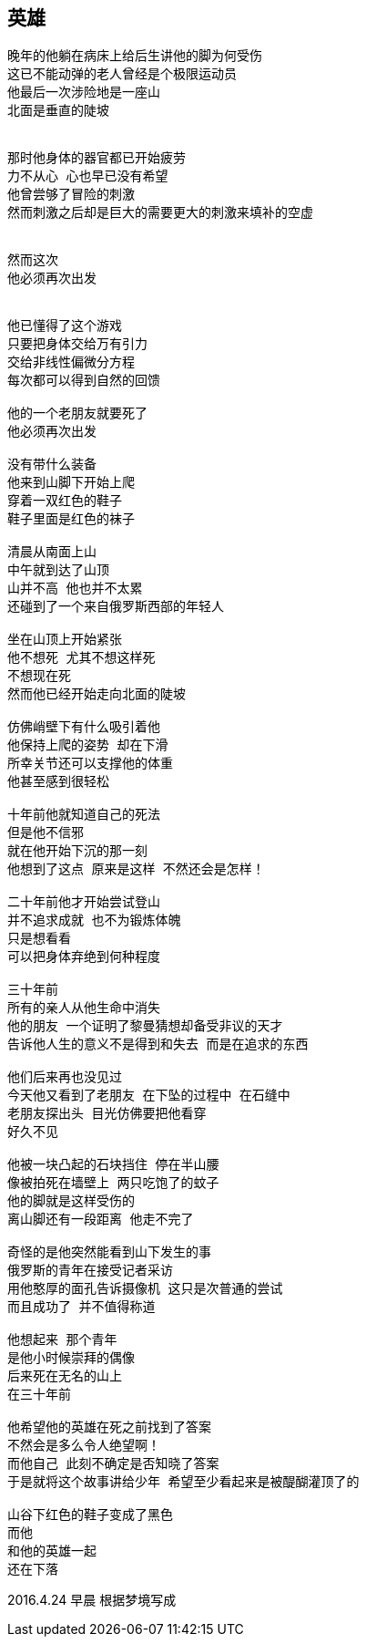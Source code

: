 == 英雄
----
晚年的他躺在病床上给后生讲他的脚为何受伤
这已不能动弹的老人曾经是个极限运动员
他最后一次涉险地是一座山
北面是垂直的陡坡


那时他身体的器官都已开始疲劳
力不从心 心也早已没有希望
他曾尝够了冒险的刺激
然而刺激之后却是巨大的需要更大的刺激来填补的空虚


然而这次
他必须再次出发


他已懂得了这个游戏
只要把身体交给万有引力
交给非线性偏微分方程
每次都可以得到自然的回馈

他的一个老朋友就要死了
他必须再次出发

没有带什么装备
他来到山脚下开始上爬
穿着一双红色的鞋子
鞋子里面是红色的袜子

清晨从南面上山
中午就到达了山顶
山并不高 他也并不太累
还碰到了一个来自俄罗斯西部的年轻人

坐在山顶上开始紧张
他不想死 尤其不想这样死
不想现在死
然而他已经开始走向北面的陡坡

仿佛峭壁下有什么吸引着他
他保持上爬的姿势 却在下滑
所幸关节还可以支撑他的体重
他甚至感到很轻松

十年前他就知道自己的死法
但是他不信邪
就在他开始下沉的那一刻
他想到了这点 原来是这样 不然还会是怎样！

二十年前他才开始尝试登山
并不追求成就 也不为锻炼体魄
只是想看看
可以把身体弃绝到何种程度

三十年前
所有的亲人从他生命中消失
他的朋友 一个证明了黎曼猜想却备受非议的天才
告诉他人生的意义不是得到和失去 而是在追求的东西

他们后来再也没见过
今天他又看到了老朋友 在下坠的过程中 在石缝中
老朋友探出头 目光仿佛要把他看穿
好久不见

他被一块凸起的石块挡住 停在半山腰
像被拍死在墙壁上 两只吃饱了的蚊子
他的脚就是这样受伤的
离山脚还有一段距离 他走不完了

奇怪的是他突然能看到山下发生的事
俄罗斯的青年在接受记者采访
用他憨厚的面孔告诉摄像机 这只是次普通的尝试
而且成功了 并不值得称道

他想起来 那个青年
是他小时候崇拜的偶像
后来死在无名的山上
在三十年前

他希望他的英雄在死之前找到了答案
不然会是多么令人绝望啊！
而他自己 此刻不确定是否知晓了答案
于是就将这个故事讲给少年 希望至少看起来是被醍醐灌顶了的

山谷下红色的鞋子变成了黑色
而他
和他的英雄一起
还在下落
----

2016.4.24 早晨
根据梦境写成
